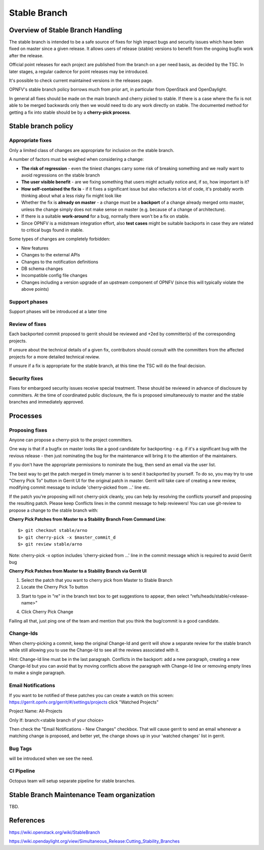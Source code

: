 =============
Stable Branch
=============

Overview of Stable Branch Handling
----------------------------------

The stable branch is intended to be a safe source of fixes for high impact bugs and security issues
which have been fixed on master since a given release.
It allows users of release (stable) versions to benefit from the ongoing bugfix work after the release.

Official point releases for each project are published from the branch on a per need basis, as decided by the TSC.
In later stages, a regular cadence for point releases may be introduced.

It's possible to check current maintained versions in the releases page.

OPNFV's stable branch policy borrows much from prior art, in particular from OpenStack
and OpenDaylight.

In general all fixes should be made on the main branch and cherry picked to stable.
If there is a case where the fix is not able to be merged backwards
only then we would need to do any work directly on stable.
The documented method for getting a fix into stable should be by a **cherry-pick process**.

Stable branch policy
--------------------

Appropriate fixes
~~~~~~~~~~~~~~~~~

Only a limited class of changes are appropriate for inclusion on the stable branch.

A number of factors must be weighed when considering a change:

- **The risk of regression** - even the tiniest changes carry some risk of
  breaking something and we really want to avoid regressions on the stable branch
- **The user visible benefit** - are we fixing something that users might actually
  notice and, if so, how important is it?
- **How self-contained the fix is** - if it fixes a significant issue but also
  refactors a lot of code, it's probably worth thinking about what a less risky
  fix might look like
- Whether the fix is **already on master** - a change must be a **backport** of a change
  already merged onto master, unless the change simply does not make sense on master
  (e.g. because of a change of architecture).
- If there is a suitable **work-around** for a bug, normally there won't be a fix on stable.
- Since OPNFV is a midstream integration effort, also **test cases** might be suitable backports
  in case they are related to critical bugs found in stable.

Some types of changes are completely forbidden:

- New features
- Changes to the external APIs
- Changes to the notification definitions
- DB schema changes
- Incompatible config file changes
- Changes including a version upgrade of an upstream component of OPNFV
  (since this will typically violate the above points)

Support phases
~~~~~~~~~~~~~~

Support phases will be introduced at a later time

Review of fixes
~~~~~~~~~~~~~~~

Each backported commit proposed to gerrit should be reviewed and +2ed by committer(s) of the
corresponding projects.

If unsure about the technical details of a given fix, contributors should consult with
the committers from the affected projects for a more detailed technical review.

If unsure if a fix is appropriate for the stable branch, at this time the TSC will do the final decision.

Security fixes
~~~~~~~~~~~~~~

Fixes for embargoed security issues receive special treatment.
These should be reviewed in advance of disclosure by committers.
At the time of coordinated public disclosure,
the fix is proposed simultaneously to master and the stable branches and immediately approved.

Processes
---------

Proposing fixes
~~~~~~~~~~~~~~~

Anyone can propose a cherry-pick to the project committers.

One way is that if a bugfix on master looks like a good candidate for backporting
- e.g. if it's a significant bug with the revious release - then just nominating the bug
for the maintenance will bring it to the attention of the maintainers.

If you don't have the appropriate permissions to nominate the bug, then send an email via the user list.

The best way to get the patch merged in timely manner is to send it backported by yourself.
To do so, you may try to use "Cherry Pick To" button in Gerrit UI for the original patch in master.
Gerrit will take care of creating a new review, modifying commit message to include 'cherry-picked from ...' line etc.

If the patch you're proposing will not cherry-pick cleanly,
you can help by resolving the conflicts yourself and proposing the resulting patch.
Please keep Conflicts lines in the commit message to help reviewers!
You can use git-review to propose a change to the stable branch with:

**Cherry Pick Patches from Master to a Stability Branch From Command Line**::

   $> git checkout stable/arno
   $> git cherry-pick -x $master_commit_d
   $> git review stable/arno

Note: cherry-pick -x option includes 'cherry-picked from ...' line
in the commit message which is required to avoid Gerrit bug

**Cherry Pick Patches from Master to a Stability Branch via Gerrit UI**

1. Select the patch that you want to cherry pick from Master to Stable Branch
2. Locate the Cherry Pick To button

.. image:: images/stability_screenshot9.png
   :scale: 100%

3. Start to type in "re" in the branch text box to get suggestions to appear, then select "refs/heads/stable/<release-name>"

.. image:: images/stability_screenshot10.png
   :scale: 100%

4. Click Cherry Pick Change

.. image:: images/stability_screenshot11.png
   :scale: 100%

Failing all that, just ping one of the team and mention that you think the bug/commit is a good candidate.

Change-Ids
~~~~~~~~~~

When cherry-picking a commit, keep the original Change-Id and gerrit will
show a separate review for the stable branch
while still allowing you to use the Change-Id to see all the reviews associated with it.

Hint: Change-Id line must be in the last paragraph. Conflicts in the backport: add a new paragraph,
creating a new Change-Id but you can avoid that by moving conflicts
above the paragraph with Change-Id line or removing empty lines to make a single paragraph.

Email Notifications
~~~~~~~~~~~~~~~~~~~

If you want to be notified of these patches you can create a watch on this screen:
https://gerrit.opnfv.org/gerrit/#/settings/projects
click "Watched Projects"

Project Name: All-Projects

Only If: branch:<stable branch of your choice>

Then check the "Email Notifications - New Changes" checkbox.
That will cause gerrit to send an email whenever a matching change is proposed,
and better yet, the change shows up in your 'watched changes' list in gerrit.

Bug Tags
~~~~~~~~

will be introduced when we see the need.

CI Pipeline
~~~~~~~~~~~

Octopus team will setup separate pipeline for stable branches.


Stable Branch Maintenance Team organization
-------------------------------------------

TBD.

References
----------



https://wiki.openstack.org/wiki/StableBranch

https://wiki.opendaylight.org/view/Simultaneous_Release:Cutting_Stability_Branches



